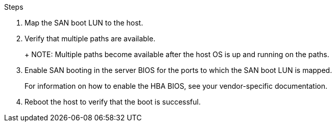 .Steps

. Map the SAN boot LUN to the host.
. Verify that multiple paths are available.
+
+
NOTE: Multiple paths become available after the host OS is up and running on the paths.
. Enable SAN booting in the server BIOS for the ports to which the SAN boot LUN is mapped.
+
For information on how to enable the HBA BIOS, see your vendor-specific documentation.
. Reboot the host to verify that the boot is successful.
